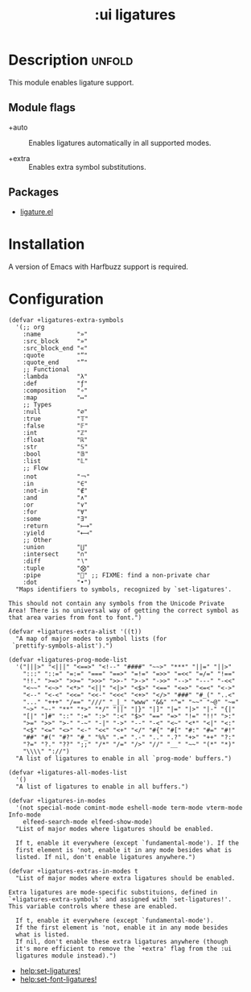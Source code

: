 #+title: :ui ligatures
#+created: 2024-07-03

* Description :unfold:
This module enables ligature support.

** Module flags
- +auto ::
  Enables ligatures automatically in all supported modes.

- +extra ::
  Enables extra symbol substitutions.

** Packages
- [[https://github.com/mickeynp/ligature.el][ligature.el]]

* Installation
A version of Emacs with Harfbuzz support is required.

* Configuration
#+begin_src elisp
(defvar +ligatures-extra-symbols
  '(;; org
    :name          "»"
    :src_block     "»"
    :src_block_end "«"
    :quote         "“"
    :quote_end     "”"
    ;; Functional
    :lambda        "λ"
    :def           "ƒ"
    :composition   "∘"
    :map           "↦"
    ;; Types
    :null          "∅"
    :true          "𝕋"
    :false         "𝔽"
    :int           "ℤ"
    :float         "ℝ"
    :str           "𝕊"
    :bool          "𝔹"
    :list          "𝕃"
    ;; Flow
    :not           "￢"
    :in            "∈"
    :not-in        "∉"
    :and           "∧"
    :or            "∨"
    :for           "∀"
    :some          "∃"
    :return        "⟼"
    :yield         "⟻"
    ;; Other
    :union         "⋃"
    :intersect     "∩"
    :diff          "∖"
    :tuple         "⨂"
    :pipe          "" ;; FIXME: find a non-private char
    :dot           "•")
  "Maps identifiers to symbols, recognized by `set-ligatures'.

This should not contain any symbols from the Unicode Private
Area! There is no universal way of getting the correct symbol as
that area varies from font to font.")

(defvar +ligatures-extra-alist '((t))
  "A map of major modes to symbol lists (for
 `prettify-symbols-alist').")

(defvar +ligatures-prog-mode-list
  '("|||>" "<|||" "<==>" "<!--" "####" "~~>" "***" "||=" "||>"
    ":::" "::=" "=:=" "===" "==>" "=!=" "=>>" "=<<" "=/=" "!=="
    "!!." ">=>" ">>=" ">>>" ">>-" ">->" "->>" "-->" "---" "-<<"
    "<~~" "<~>" "<*>" "<||" "<|>" "<$>" "<==" "<=>" "<=<" "<->"
    "<--" "<-<" "<<=" "<<-" "<<<" "<+>" "</>" "###" "#_(" "..<"
    "..." "+++" "/==" "///" "_|_" "www" "&&" "^=" "~~" "~@" "~="
    "~>" "~-" "**" "*>" "*/" "||" "|}" "|]" "|=" "|>" "|-" "{|"
    "[|" "]#" "::" ":=" ":>" ":<" "$>" "==" "=>" "!=" "!!" ">:"
    ">=" ">>" ">-" "-~" "-|" "->" "--" "-<" "<~" "<*" "<|" "<:"
    "<$" "<=" "<>" "<-" "<<" "<+" "</" "#{" "#[" "#:" "#=" "#!"
    "##" "#(" "#?" "#_" "%%" ".=" ".-" ".." ".?" "+>" "++" "?:"
    "?=" "?." "??" ";;" "/*" "/=" "/>" "//" "__" "~~" "(*" "*)"
    "\\\\" "://")
  "A list of ligatures to enable in all `prog-mode' buffers.")

(defvar +ligatures-all-modes-list
  '()
  "A list of ligatures to enable in all buffers.")

(defvar +ligatures-in-modes
  '(not special-mode comint-mode eshell-mode term-mode vterm-mode Info-mode
    elfeed-search-mode elfeed-show-mode)
  "List of major modes where ligatures should be enabled.

  If t, enable it everywhere (except `fundamental-mode'). If the
  first element is 'not, enable it in any mode besides what is
  listed. If nil, don't enable ligatures anywhere.")

(defvar +ligatures-extras-in-modes t
  "List of major modes where extra ligatures should be enabled.

Extra ligatures are mode-specific substituions, defined in
`+ligatures-extra-symbols' and assigned with `set-ligatures!'.
This variable controls where these are enabled.

  If t, enable it everywhere (except `fundamental-mode').
  If the first element is 'not, enable it in any mode besides
  what is listed.
  If nil, don't enable these extra ligatures anywhere (though
  it's more efficient to remove the `+extra' flag from the :ui
  ligatures module instead).")
#+end_src

- [[help:set-ligatures!]]
- [[help:set-font-ligatures!]]
